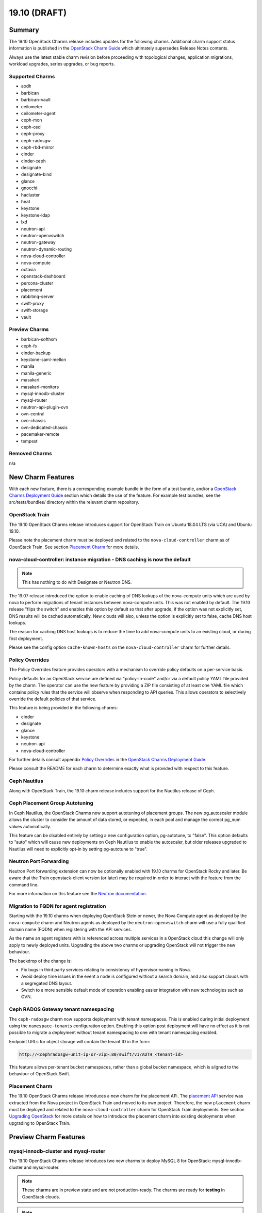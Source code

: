 .. _release_notes_19.10:

=============
19.10 (DRAFT)
=============

Summary
=======

The 19.10 OpenStack Charms release includes updates for the following charms.
Additional charm support status information is published in the `OpenStack
Charm Guide`_ which ultimately supersedes Release Notes contents.

Always use the latest stable charm revision before proceeding with topological
changes, application migrations, workload upgrades, series upgrades, or bug
reports.

Supported Charms
~~~~~~~~~~~~~~~~

* aodh
* barbican
* barbican-vault
* ceilometer
* ceilometer-agent
* ceph-mon
* ceph-osd
* ceph-proxy
* ceph-radosgw
* ceph-rbd-mirror
* cinder
* cinder-ceph
* designate
* designate-bind
* glance
* gnocchi
* hacluster
* heat
* keystone
* keystone-ldap
* lxd
* neutron-api
* neutron-openvswitch
* neutron-gateway
* neutron-dynamic-routing
* nova-cloud-controller
* nova-compute
* octavia
* openstack-dashboard
* percona-cluster
* placement
* rabbitmq-server
* swift-proxy
* swift-storage
* vault

Preview Charms
~~~~~~~~~~~~~~

* barbican-softhsm
* ceph-fs
* cinder-backup
* keystone-saml-mellon
* manila
* manila-generic
* masakari
* masakari-monitors
* mysql-innodb-cluster
* mysql-router
* neutron-api-plugin-ovn
* ovn-central
* ovn-chassis
* ovn-dedicated-chassis
* pacemaker-remote
* tempest

Removed Charms
~~~~~~~~~~~~~~

n/a

New Charm Features
==================

With each new feature, there is a corresponding example bundle in the form of a
test bundle, and/or a `OpenStack Charms Deployment Guide`_ section which
details the use of the feature. For example test bundles, see the
src/tests/bundles/ directory within the relevant charm repository.

OpenStack Train
~~~~~~~~~~~~~~~

The 19.10 OpenStack Charms release introduces support for OpenStack Train on
Ubuntu 18.04 LTS (via UCA) and Ubuntu 19.10.

Please note the placement charm must be deployed and related to the
``nova-cloud-controller`` charm as of OpenStack Train. See section `Placement
Charm`_ for more details.

nova-cloud-controller: instance migration - DNS caching is now the default
~~~~~~~~~~~~~~~~~~~~~~~~~~~~~~~~~~~~~~~~~~~~~~~~~~~~~~~~~~~~~~~~~~~~~~~~~~

.. note:: This has nothing to do with Designate or Neutron DNS.

The 19.07 release introduced the option to enable caching of DNS lookups of the
nova-compute units which are used by nova to perform migrations of tenant
instances between nova-compute units. This was not enabled by default. The
19.10 release "flips the switch" and enables this option by default so that
after upgrade, if the option was not explicitly set, DNS results will be cached
automatically. New clouds will also, unless the option is explicitly set to
false, cache DNS host lookups.

The reason for caching DNS host lookups is to reduce the time to add
nova-compute units to an existing cloud, or during first deployment.

Please see the config option ``cache-known-hosts`` on the
``nova-cloud-controller`` charm for further details.

Policy Overrides
~~~~~~~~~~~~~~~~

The Policy Overrides feature provides operators with a mechanism to override
policy defaults on a per-service basis.

Policy defaults for an OpenStack service are defined via "policy-in-code"
and/or via a default policy YAML file provided by the charm. The operator can
use the new feature by providing a ZIP file consisting of at least one YAML
file which contains policy rules that the service will observe when responding
to API queries. This allows operators to selectively override the default
policies of that service.

This feature is being provided in the following charms:

- cinder
- designate
- glance
- keystone
- neutron-api
- nova-cloud-controller

For further details consult appendix `Policy Overrides`_ in the `OpenStack
Charms Deployment Guide`_.

Please consult the README for each charm to determine exactly what is provided
with respect to this feature.

Ceph Nautilus
~~~~~~~~~~~~~

Along with OpenStack Train, the 19.10 charm release includes support for the
Nautilus release of Ceph.

Ceph Placement Group Autotuning
~~~~~~~~~~~~~~~~~~~~~~~~~~~~~~~

In Ceph Nautilus, the OpenStack Charms now support autotuning of placement
groups. The new pg_autoscaler module allows the cluster to consider the amount
of data stored, or expected, in each pool and manage the correct pg_num values
automatically.

This feature can be disabled entirely by setting a new configuration option,
pg-autotune, to "false". This option defaults to "auto" which will cause new
deployments on Ceph Nautilus to enable the autoscaler, but older releases
upgraded to Nautilus will need to explicitly opt-in by setting pg-autotune to
"true".

Neutron Port Forwarding
~~~~~~~~~~~~~~~~~~~~~~~

Neutron Port forwarding extension can now be optionally enabled with 19.10
charms for OpenStack Rocky and later. Be aware that the Train openstack-client
version (or later) may be required in order to interact with the feature from
the command line.

For more information on this feature see the `Neutron documentation`_.

Migration to FQDN for agent registration
~~~~~~~~~~~~~~~~~~~~~~~~~~~~~~~~~~~~~~~~

Starting with the 19.10 charms when deploying OpenStack Stein or newer, the
Nova Compute agent as deployed by the ``nova-compute`` charm and Neutron agents
as deployed by the ``neutron-openvswitch`` charm will use a fully qualified
domain name (FQDN) when registering with the API services.

As the name an agent registers with is referenced across multiple services in a
OpenStack cloud this change will only apply to newly deployed units. Upgrading
the above two charms or upgrading OpenStack will not trigger the new behaviour.

The backdrop of the change is:

- Fix bugs in third party services relating to consistency of hypervisor naming
  in Nova.

- Avoid deploy time issues in the event a node is configured without a search
  domain, and also support clouds with a segregated DNS layout.

- Switch to a more sensible default mode of operation enabling easier
  integration with new technologies such as OVN.

Ceph RADOS Gateway tenant namespacing
~~~~~~~~~~~~~~~~~~~~~~~~~~~~~~~~~~~~~

The ``ceph-radosgw`` charm now supports deployment with tenant namespaces.
This is enabled during initial deployment using the ``namespace-tenants``
configuration option. Enabling this option post deployment will have no effect
as it is not possible to migrate a deployment without tenant namespacing to one
with tenant namespacing enabled.

Endpoint URLs for object storage will contain the tenant ID in the form:

.. code:: bash

    http://<cephradosgw-unit-ip-or-vip>:80/swift/v1/AUTH_<tenant-id>

This feature allows per-tenant bucket namespaces, rather than a global bucket
namespace, which is aligned to the behaviour of OpenStack Swift.

Placement Charm
~~~~~~~~~~~~~~~

The 19.10 OpenStack Charms release introduces a new charm for the placement
API. The `placement API`_ service was extracted from the Nova project in
OpenStack Train and moved to its own project. Therefore, the new ``placement``
charm must be deployed and related to the ``nova-cloud-controller`` charm for
OpenStack Train deployments. See section `Upgrading OpenStack`_ for more
details on how to introduce the placement charm into existing deployments when
upgrading to OpenStack Train.

Preview Charm Features
======================

mysql-innodb-cluster and mysql-router
~~~~~~~~~~~~~~~~~~~~~~~~~~~~~~~~~~~~~

The 19.10 OpenStack Charms release introduces two new charms to deploy MySQL 8
for OpenStack: mysql-innodb-cluster and mysql-router.

.. note :: These charms are in preview state and are not production-ready. The
           charms are ready for **testing** in OpenStack clouds.

.. note :: Both charms are only deployable on Ubuntu 19.10 and greater.

The mysql-innodb-cluster charm deploys MySQL 8 in an InnoDB cluster with a
read/write node and N number of read-only nodes.

.. note :: The mysql-innodb-cluster charm is intended for deploying a cluster
           and therefore does not support single-unit or non-clustered
           deployments.

The mysql-router charm deploys MySQL 8 mysqlrouter which will proxy database
requests from the principle charm application to a MySQL 8 InnoDB Cluster.
MySQL Router handles cluster communication and understands the cluster schema.

.. note :: The mysql-router charm is deployed as a subordinate on the principle
           charm application.

A simple example deployment:

.. code:: bash

     juju deploy cs:keystone
     juju deploy cs:~openstack-charmers-next/mysql-router
     juju deploy -n 3 cs:~openstack-charmers-next/mysql-innodb-cluster
     juju add-relation mysql-router:db-router mysql-innodb-cluster:db-router

OVN
~~~

The 19.10 OpenStack Charms release introduces a suite of four preview charms
that allows you to model Open Virtual Network (OVN).  OVN provides open source
network virtualization for Open vSwitch (OVS).

One of the main drivers for this enablement work is the prospect of being able
to hardware-offload everything.  This is possible due to how OVN programs
everything in Open vSwitch with OpenFlow rules.  This in turn provides a
uniform way of programming the hardware forwarding tables of supported NICs.

Hardware-offloading is a prerequisite for effective handling of workloads with
high bandwidth consumption.

OVN also provides a more flexible way of configuring external Layer3 networking
as OVN does not require every node (``Chassis`` in OVN terminology) in a
deployment to have direct external connectivity.  This plays nicely with
Layer3-only datacenter fabrics (RFC 7938).

East/West traffic is distributed by default. North/South traffic is highly
available by default.  Liveness detection is done using the Bidirectional
Forwarding Detection (BFD) protocol.

Please refer to appendix `Open Virtual Network (OVN)`_
in the `OpenStack Charms Deployment Guide`_ for more details.

Known feature gaps at this point in time:

* No validation has been done with DPDK, SR-IOV or hardware-offloading in the
  charms.

* Support for the Octavia OVN provider driver has not been implemented in the
  charms and no validation has been done with LBaaS in general.

* Only limited validation has been done with other Neutron extensions, and it
  may be possible to configure unsupported combinations of features with
  undefined results.

* There are unresolved issues with how security groups get handled in the
  context of the ordering of resource creation through the OpenStack API / CLI.
  If you are unable to get ingress traffic to flow to your instances after
  initial post-deployment configuration, try to remove the default security
  group rules and re-create them.

.. code:: bash

    PROJECT_ID=$(openstack project list -f value -c ID \
                   --domain admin_domain)
    SECGRP_ID=$(openstack security group list --project $PROJECT_ID \
        | awk '/default/{print$2}')
    openstack security group rule delete \
        $(openstack security group rule list $SECGRP_ID| awk '/IPv./{print$2}')
    openstack security group rule create --ingress --protocol any \
        --ethertype IPv4 --remote-group $SECGRP_ID $SECGRP_ID
    openstack security group rule create --ingress --protocol any \
        --ethertype IPv6 --remote-group $SECGRP_ID $SECGRP_ID
    openstack security group rule create --egress --protocol any \
        --ethertype IPv4 $SECGRP_ID
    openstack security group rule create --egress --protocol any \
        --ethertype IPv6 $SECGRP_ID
    openstack security group rule create --ingress --protocol any \
        --ethertype IPv4 $SECGRP_ID --remote-ip YOUR_IPV4_LAB_NETWORK_CIDR
    openstack security group rule create --ingress --protocol any \
        --ethertype IPv6 $SECGRP_ID --remote-ip YOUR_IPV6_LAB_NETWORK_CIDR


Upgrading charms
================

Always use the latest stable charm revision before proceeding with topological
changes, charm application migrations, workload upgrades, series upgrades, or
bug reports.

Please ensure that the ``keystone`` charm is upgraded first.

To upgrade an existing deployment to the latest charm version simply use the
``upgrade-charm`` command. For example:

.. code:: bash

    juju upgrade-charm keystone

Charm upgrades and OpenStack upgrades are functionally different. Charm
upgrades ensure that the deployment has the latest charm revision, containing
the latest charm fixes and charm features available for that deployment,
whereas OpenStack upgrades influence the software package versions of OpenStack
itself.

Charm upgrades do not trigger OpenStack upgrades. However, OpenStack upgrades
do require the latest charm version as pre-requisite.

Upgrading OpenStack
===================

.. note::

   Upgrading an OpenStack cloud is not without risk; upgrades should be tested
   in pre-production testing environments prior to production deployment
   upgrades.

See appendix `OpenStack Upgrades`_ in the `OpenStack Charms Deployment Guide`_
for more details.

Before upgrading OpenStack, all OpenStack Charms should be running the latest
stable charm revision.

To upgrade an existing Stein-based deployment on Ubuntu 18.04 to the Train
release, re-configure the charm with a new openstack-origin configuration. For
example:

.. code:: bash

    juju config nova-compute openstack-origin=cloud:bionic-train

As of Train, the placement API is managed by the new ``placement`` charm and is
no longer managed by the ``nova-cloud-controller`` charm. The upgrade to Train
therefore requires some coordination to transition to the new API endpoints.

Prior to upgrading nova-cloud-controller to Train, the placement charm must be
deployed for Train and related to the Stein-based nova-cloud-controller. It is
important that the nova-cloud-controller unit leader is paused while the API
transition occurs (paused prior to adding relations for the placement charm) as
the placement charm will migrate existing placement tables from the nova_api
database to a new placement database. Once the new placement endpoints are
registered, nova-cloud-controller can be resumed.

Here's an example of the steps just described:

.. code:: bash

    juju deploy --series bionic --config openstack-origin=cloud:bionic-train cs:placement
    juju run-action nova-cloud-controller/leader pause
    juju add-relation placement mysql
    juju add-relation placement keystone
    juju add-relation placement nova-cloud-controller
    openstack endpoint list # ensure placement endpoints are listening on new placment IP address
    juju run-action nova-cloud-controller/leader resume

Only after these steps have been completed can nova-cloud-controller be
upgraded. Here we upgrade all units simultaneously but see `HA with
pause/resume`_ in the `OpenStack Charms Deployment Guide`_ for a more
controlled approach:

.. code:: bash

    juju config nova-cloud-controller openstack-origin=cloud:bionic-train

New Bundle Features
===================

Deprecation Notices
===================

Removed Features
================

Ceph Nautilus has removed support for directory backed OSDs. The charms will
allow for the creation of directory backed OSDs on older Ceph releases but will
log a warning about their use from Nautilus onwards. Existing directory backed
OSDs will continue to function after an upgrade to Nautilus.

Known Issues
============

Masakari and Masakari Monitors
~~~~~~~~~~~~~~~~~~~~~~~~~~~~~~

Both Masakari charms remain as previews. Bugs `LP #1728527`_ and `LP #1839715`_
need to be resolved in order to arrive at a successful instance HA deployment.
Bug `LP #1773765`_ is likely to affect on-going support of a Masakari
deployment.

Glance Simplestreams Sync
~~~~~~~~~~~~~~~~~~~~~~~~~

When deploying the ``glance-simplestreams-sync`` charm on Bionic a more recent
version of the simplestreams package must be installed by configuring a PPA:

.. code:: bash

    juju config glance-simplestreams-sync source=ppa:simplestreams-dev/trunk

See bug `LP #1790904`_ for details.

Bugs Fixed
==========

This release includes NNN bug fixes. For the full list of bugs resolved for the
19.10 charms release please refer to the `19.10 milestone`_ in Launchpad.

Next Release Info
=================

Please see the `OpenStack Charm Guide`_ for current information.

.. LINKS
.. _OpenStack Upgrades: https://docs.openstack.org/project-deploy-guide/charm-deployment-guide/latest/app-upgrade-openstack.html
.. _Open Virtual Network (OVN): https://docs.openstack.org/project-deploy-guide/charm-deployment-guide/latest/app-ovn.html
.. _OpenStack Charms Deployment Guide: https://docs.openstack.org/project-deploy-guide/charm-deployment-guide/latest
.. _OpenStack Charm Guide: https://docs.openstack.org/charm-guide/latest/
.. _19.10 milestone: https://launchpad.net/openstack-charms/+milestone/19.10
.. _Policy Overrides: https://docs.openstack.org/project-deploy-guide/charm-deployment-guide/latest/app-policy-overrides.html
.. _Neutron documentation: https://docs.openstack.org/neutron/latest/admin/config-fip-port-forwardings.html
.. _placement API: https://docs.openstack.org/placement/train/
.. _HA with pause/resume: https://docs.openstack.org/project-deploy-guide/charm-deployment-guide/latest/app-upgrade-openstack.html#ha-with-pause-resume

.. BUGS
.. _LP #1728527: https://bugs.launchpad.net/masakari-monitors/+bug/1728527
.. _LP #1839715: https://bugs.launchpad.net/masakari/+bug/1839715
.. _LP #1773765: https://bugs.launchpad.net/masakari/+bug/1773765
.. _LP #1790904: https://bugs.launchpad.net/simplestreams/+bug/1790904
